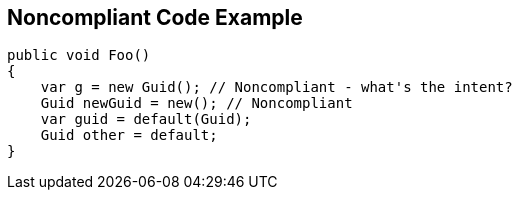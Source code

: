 == Noncompliant Code Example

----
public void Foo()
{
    var g = new Guid(); // Noncompliant - what's the intent?
    Guid newGuid = new(); // Noncompliant
    var guid = default(Guid);
    Guid other = default;
}
----
